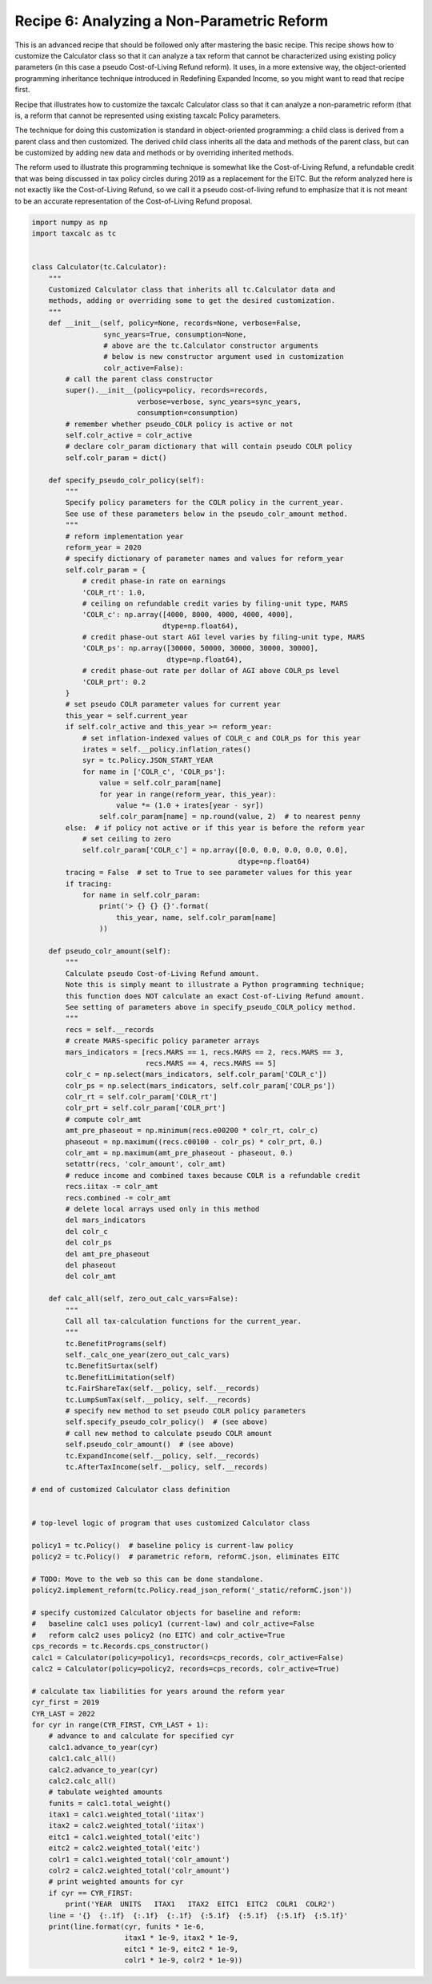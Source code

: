 Recipe 6: Analyzing a Non-Parametric Reform
===========================================

This is an advanced recipe that should be followed only after mastering the basic recipe.
This recipe shows how to customize the Calculator class so that it can analyze a tax reform
that cannot be characterized using existing policy parameters (in this case a pseudo Cost-of-Living Refund reform).
It uses, in a more extensive way, the object-oriented programming inheritance technique introduced in Redefining Expanded Income,
so you might want to read that recipe first.

Recipe that illustrates how to customize the taxcalc Calculator class so that
it can analyze a non-parametric reform (that is, a reform that cannot be
represented using existing taxcalc Policy parameters.

The technique for doing this customization is standard in object-oriented
programming: a child class is derived from a parent class and then customized.
The derived child class inherits all the data and methods of the parent class,
but can be customized by adding new data and methods or by overriding inherited
methods.

The reform used to illustrate this programming technique is somewhat like
the Cost-of-Living Refund, a refundable credit that was being discussed in
tax policy circles during 2019 as a replacement for the EITC.  But the
reform analyzed here is not exactly like the Cost-of-Living Refund, so we
call it a pseudo cost-of-living refund to emphasize that it is not meant
to be an accurate representation of the Cost-of-Living Refund proposal.

.. code-block:: python3

    import numpy as np
    import taxcalc as tc


    class Calculator(tc.Calculator):
	"""
	Customized Calculator class that inherits all tc.Calculator data and
	methods, adding or overriding some to get the desired customization.
	"""
	def __init__(self, policy=None, records=None, verbose=False,
		     sync_years=True, consumption=None,
		     # above are the tc.Calculator constructor arguments
		     # below is new constructor argument used in customization
		     colr_active=False):
	    # call the parent class constructor
	    super().__init__(policy=policy, records=records,
			     verbose=verbose, sync_years=sync_years,
			     consumption=consumption)
	    # remember whether pseudo_COLR policy is active or not
	    self.colr_active = colr_active
	    # declare colr_param dictionary that will contain pseudo COLR policy
	    self.colr_param = dict()

	def specify_pseudo_colr_policy(self):
	    """
	    Specify policy parameters for the COLR policy in the current_year.
	    See use of these parameters below in the pseudo_colr_amount method.
	    """
	    # reform implementation year
	    reform_year = 2020
	    # specify dictionary of parameter names and values for reform_year
	    self.colr_param = {
		# credit phase-in rate on earnings
		'COLR_rt': 1.0,
		# ceiling on refundable credit varies by filing-unit type, MARS
		'COLR_c': np.array([4000, 8000, 4000, 4000, 4000],
				   dtype=np.float64),
		# credit phase-out start AGI level varies by filing-unit type, MARS
		'COLR_ps': np.array([30000, 50000, 30000, 30000, 30000],
				    dtype=np.float64),
		# credit phase-out rate per dollar of AGI above COLR_ps level
		'COLR_prt': 0.2
	    }
	    # set pseudo COLR parameter values for current year
	    this_year = self.current_year
	    if self.colr_active and this_year >= reform_year:
		# set inflation-indexed values of COLR_c and COLR_ps for this year
		irates = self.__policy.inflation_rates()
		syr = tc.Policy.JSON_START_YEAR
		for name in ['COLR_c', 'COLR_ps']:
		    value = self.colr_param[name]
		    for year in range(reform_year, this_year):
			value *= (1.0 + irates[year - syr])
		    self.colr_param[name] = np.round(value, 2)  # to nearest penny
	    else:  # if policy not active or if this year is before the reform year
		# set ceiling to zero
		self.colr_param['COLR_c'] = np.array([0.0, 0.0, 0.0, 0.0, 0.0],
						     dtype=np.float64)
	    tracing = False  # set to True to see parameter values for this year
	    if tracing:
		for name in self.colr_param:
		    print('> {} {} {}'.format(
			this_year, name, self.colr_param[name]
		    ))

	def pseudo_colr_amount(self):
	    """
	    Calculate pseudo Cost-of-Living Refund amount.
	    Note this is simply meant to illustrate a Python programming technique;
	    this function does NOT calculate an exact Cost-of-Living Refund amount.
	    See setting of parameters above in specify_pseudo_COLR_policy method.
	    """
	    recs = self.__records
	    # create MARS-specific policy parameter arrays
	    mars_indicators = [recs.MARS == 1, recs.MARS == 2, recs.MARS == 3,
			       recs.MARS == 4, recs.MARS == 5]
	    colr_c = np.select(mars_indicators, self.colr_param['COLR_c'])
	    colr_ps = np.select(mars_indicators, self.colr_param['COLR_ps'])
	    colr_rt = self.colr_param['COLR_rt']
	    colr_prt = self.colr_param['COLR_prt']
	    # compute colr_amt
	    amt_pre_phaseout = np.minimum(recs.e00200 * colr_rt, colr_c)
	    phaseout = np.maximum((recs.c00100 - colr_ps) * colr_prt, 0.)
	    colr_amt = np.maximum(amt_pre_phaseout - phaseout, 0.)
	    setattr(recs, 'colr_amount', colr_amt)
	    # reduce income and combined taxes because COLR is a refundable credit
	    recs.iitax -= colr_amt
	    recs.combined -= colr_amt
	    # delete local arrays used only in this method
	    del mars_indicators
	    del colr_c
	    del colr_ps
	    del amt_pre_phaseout
	    del phaseout
	    del colr_amt

	def calc_all(self, zero_out_calc_vars=False):
	    """
	    Call all tax-calculation functions for the current_year.
	    """
	    tc.BenefitPrograms(self)
	    self._calc_one_year(zero_out_calc_vars)
	    tc.BenefitSurtax(self)
	    tc.BenefitLimitation(self)
	    tc.FairShareTax(self.__policy, self.__records)
	    tc.LumpSumTax(self.__policy, self.__records)
	    # specify new method to set pseudo COLR policy parameters
	    self.specify_pseudo_colr_policy()  # (see above)
	    # call new method to calculate pseudo COLR amount
	    self.pseudo_colr_amount()  # (see above)
	    tc.ExpandIncome(self.__policy, self.__records)
	    tc.AfterTaxIncome(self.__policy, self.__records)

    # end of customized Calculator class definition


    # top-level logic of program that uses customized Calculator class

    policy1 = tc.Policy()  # baseline policy is current-law policy
    policy2 = tc.Policy()  # parametric reform, reformC.json, eliminates EITC

    # TODO: Move to the web so this can be done standalone.
    policy2.implement_reform(tc.Policy.read_json_reform('_static/reformC.json'))

    # specify customized Calculator objects for baseline and reform:
    #   baseline calc1 uses policy1 (current-law) and colr_active=False
    #   reform calc2 uses policy2 (no EITC) and colr_active=True
    cps_records = tc.Records.cps_constructor()
    calc1 = Calculator(policy=policy1, records=cps_records, colr_active=False)
    calc2 = Calculator(policy=policy2, records=cps_records, colr_active=True)

    # calculate tax liabilities for years around the reform year
    cyr_first = 2019
    CYR_LAST = 2022
    for cyr in range(CYR_FIRST, CYR_LAST + 1):
	# advance to and calculate for specified cyr
	calc1.advance_to_year(cyr)
	calc1.calc_all()
	calc2.advance_to_year(cyr)
	calc2.calc_all()
	# tabulate weighted amounts
	funits = calc1.total_weight()
	itax1 = calc1.weighted_total('iitax')
	itax2 = calc2.weighted_total('iitax')
	eitc1 = calc1.weighted_total('eitc')
	eitc2 = calc2.weighted_total('eitc')
	colr1 = calc1.weighted_total('colr_amount')
	colr2 = calc2.weighted_total('colr_amount')
	# print weighted amounts for cyr
	if cyr == CYR_FIRST:
	    print('YEAR  UNITS   ITAX1   ITAX2  EITC1  EITC2  COLR1  COLR2')
	line = '{}  {:.1f}  {:.1f}  {:.1f}  {:5.1f}  {:5.1f}  {:5.1f}  {:5.1f}'
	print(line.format(cyr, funits * 1e-6,
			  itax1 * 1e-9, itax2 * 1e-9,
			  eitc1 * 1e-9, eitc2 * 1e-9,
			  colr1 * 1e-9, colr2 * 1e-9))

